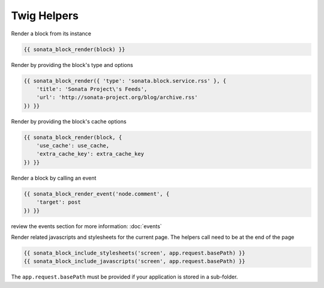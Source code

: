 Twig Helpers
============

Render a block from its instance

.. code-block:: jinja

    {{ sonata_block_render(block) }}

Render by providing the block's type and options

.. code-block:: jinja

    {{ sonata_block_render({ 'type': 'sonata.block.service.rss' }, {
        'title': 'Sonata Project\'s Feeds',
        'url': 'http://sonata-project.org/blog/archive.rss'
    }) }}

Render by providing the block's cache options

.. code-block:: jinja

    {{ sonata_block_render(block, {
        'use_cache': use_cache,
        'extra_cache_key': extra_cache_key
    }) }}

Render a block by calling an event

.. code-block:: jinja

    {{ sonata_block_render_event('node.comment', {
        'target': post
    }) }}

review the events section for more information: :doc:`events`

Render related javascripts and stylesheets for the current page. The helpers call need to be at the end of the page

.. code-block:: jinja

    {{ sonata_block_include_stylesheets('screen', app.request.basePath) }}
    {{ sonata_block_include_javascripts('screen', app.request.basePath) }}

The ``app.request.basePath`` must be provided if your application is stored in a sub-folder.

